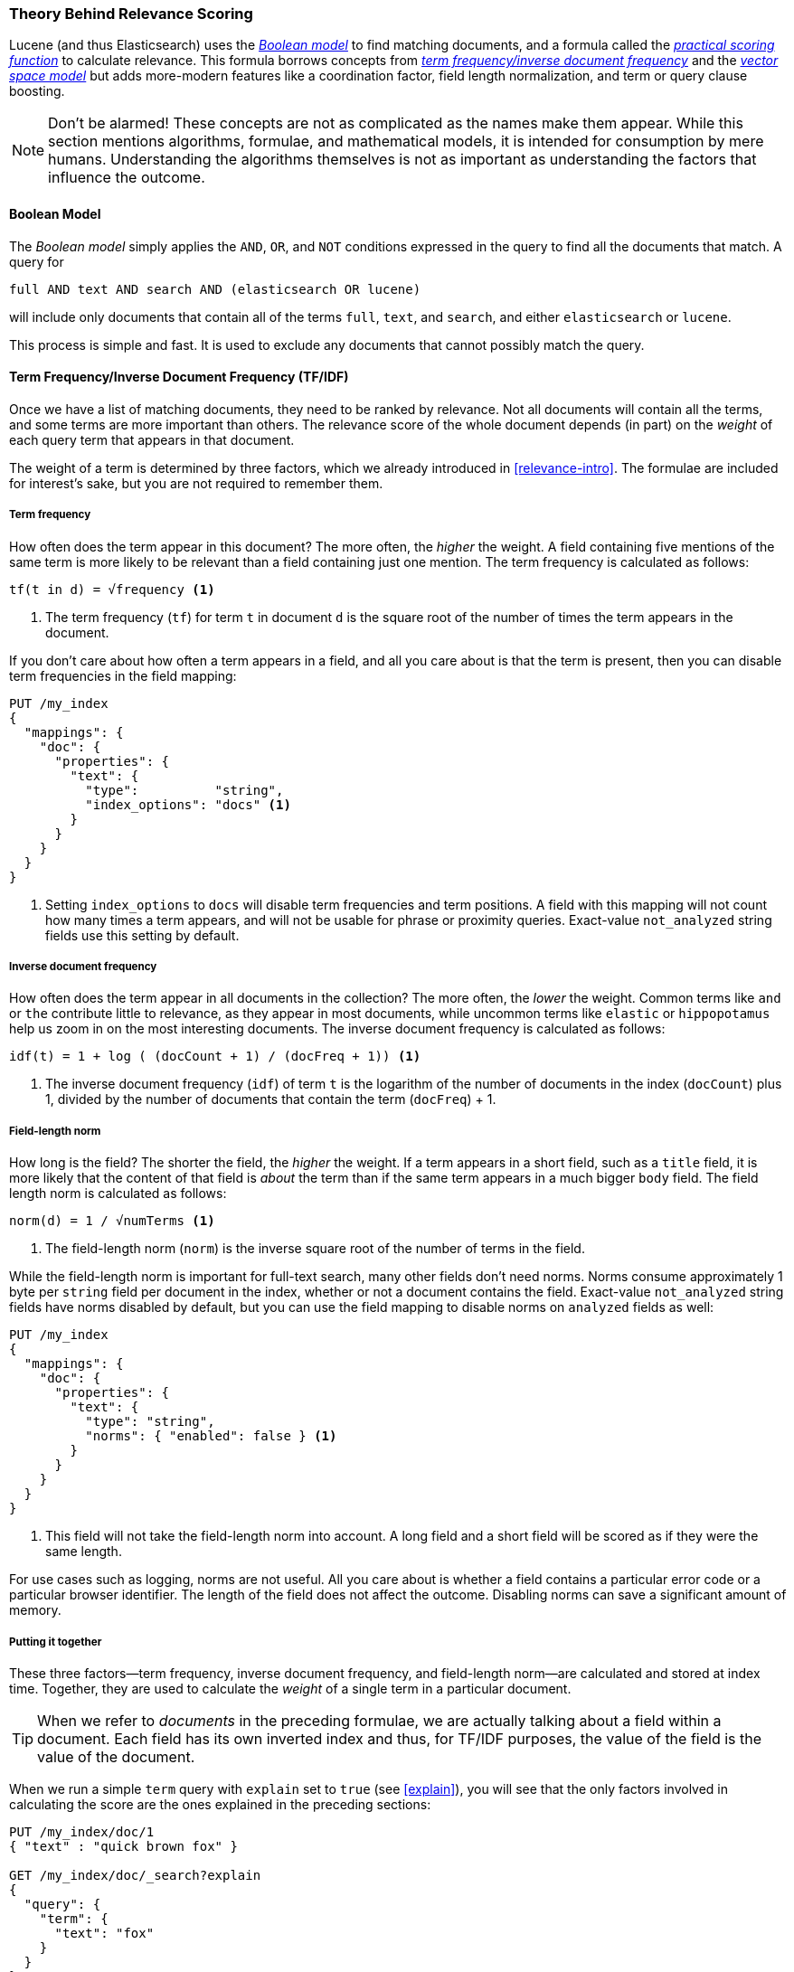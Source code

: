 [[scoring-theory]]
=== Theory Behind Relevance Scoring

Lucene (and thus Elasticsearch) uses the
http://en.wikipedia.org/wiki/Standard_Boolean_model[_Boolean model_]
to find matching documents,((("relevance scores", "theory behind", id="ix_relscore", range="startofrange")))((("Boolean Model"))) and a formula called the
<<practical-scoring-function,_practical scoring function_>>
to calculate relevance.  This formula borrows concepts from
http://en.wikipedia.org/wiki/Tfidf[_term frequency/inverse document frequency_] and the
http://en.wikipedia.org/wiki/Vector_space_model[_vector space model_]
but adds more-modern features like a coordination factor, field length
normalization, and term or query clause boosting.

[NOTE]
====
Don't be alarmed!  These concepts are not as complicated as the names make
them appear. While this section mentions algorithms, formulae, and mathematical
models, it is intended for consumption by mere humans.  Understanding the
algorithms themselves is not as important as understanding the factors that
influence the outcome.
====

[[boolean-model]]
==== Boolean Model

The _Boolean model_ simply applies the `AND`, `OR`, and `NOT` conditions
expressed in the query to find all the documents that match.((("and operator")))((("not operator")))((("or operator"))) A query for

    full AND text AND search AND (elasticsearch OR lucene)

will include only documents that contain all of the terms `full`, `text`, and
`search`, and either `elasticsearch` or `lucene`.

This process is simple and fast.  It is used to exclude any documents that
cannot possibly match the query.

[[tfidf]]
==== Term Frequency/Inverse Document Frequency (TF/IDF)

Once we have a list of matching documents, they need to be ranked by
relevance.((("Term Frequency/Inverse Document Frequency  (TF/IDF) similarity algorithm"))) Not all documents will contain all the terms, and some terms are
more important than others. The relevance score of the whole document
depends (in part) on the _weight_ of each query term that appears in
that document.

The weight of a term is determined by three factors, which we already
introduced in <<relevance-intro>>. The formulae are included for interest's
sake, but you are not required to remember them.

[[tf]]
===== Term frequency

How often does the term appear in this document?((("Term Frequency/Inverse Document Frequency  (TF/IDF) similarity algorithm", "term frequency"))) The more often, the
_higher_ the weight.  A field containing five mentions of the same term is
more likely to be relevant than a field containing just one mention.
The term frequency is calculated as follows:

..........................
tf(t in d) = √frequency <1>
..........................
<1> The term frequency (`tf`) for term `t` in document `d` is the square root
    of the number of times the term appears in the document.

If you don't care about how often a term appears in a field, and all you care
about is that the term is present, then you can disable term frequencies in
the field mapping:

[source,json]
--------------------------
PUT /my_index
{
  "mappings": {
    "doc": {
      "properties": {
        "text": {
          "type":          "string",
          "index_options": "docs" <1>
        }
      }
    }
  }
}
--------------------------
<1> Setting `index_options` to `docs` will disable term frequencies and term
    positions. A field with this mapping will not count how many times a term
    appears, and will not be usable for phrase or proximity queries.
    Exact-value `not_analyzed` string fields use this setting by default.

[[idf]]
===== Inverse document frequency

How often does the term appear in all documents in the collection?  The more
often, the _lower_ the weight.((("inverse document frequency")))((("Term Frequency/Inverse Document Frequency  (TF/IDF) similarity algorithm", "inverse document frequency"))) Common terms like `and` or `the` contribute
little to relevance, as they appear in most documents, while uncommon terms
like `elastic` or `hippopotamus` help us zoom in on the most interesting
documents. The inverse document frequency is calculated as follows:

..........................
idf(t) = 1 + log ( (docCount + 1) / (docFreq + 1)) <1>
..........................
<1> The inverse document frequency (`idf`) of term `t` is the
    logarithm of the number of documents in the index (`docCount`) plus 1, divided by
    the number of documents that contain the term (`docFreq`) + 1.


[[field-norm]]
===== Field-length norm

How long is the field?  ((("Term Frequency/Inverse Document Frequency  (TF/IDF) similarity algorithm", "field-length norm")))((("field-length norm")))The shorter the field, the _higher_ the weight. If a
term appears in a short field, such as a `title` field, it is more likely that
the content of that field is _about_ the term than if the same term appears
in a much bigger `body` field. The field length norm is calculated as follows:

..........................
norm(d) = 1 / √numTerms <1>
..........................
<1> The field-length norm (`norm`) is the inverse square root of the number of terms
    in the field.

While the field-length ((("string fields", "field-length norm")))norm is important for full-text search, many other
fields don't need norms. Norms consume approximately 1 byte per `string` field
per document in the index, whether or not a document contains the field.  Exact-value `not_analyzed` string fields have norms disabled by default,
but you can use the field mapping to disable norms on `analyzed` fields as
well:

[source,json]
--------------------------
PUT /my_index
{
  "mappings": {
    "doc": {
      "properties": {
        "text": {
          "type": "string",
          "norms": { "enabled": false } <1>
        }
      }
    }
  }
}
--------------------------
<1> This field will not take the field-length norm into account.  A long field
    and a short field will be scored as if they were the same length.

For use cases such as logging, norms are not useful.  All you care about is
whether a field contains a particular error code or a particular browser
identifier. The length of the field does not affect the outcome.  Disabling
norms can save a significant amount of memory.

===== Putting it together

These three factors--term frequency, inverse document frequency, and field-length norm--are calculated and stored at index time.((("weight", "calculation of")))  Together, they are
used to calculate the _weight_ of a single term in a particular document.

[TIP]
==================================================

When we refer to _documents_ in the preceding formulae, we are actually talking about
a field within a document.  Each field has its own inverted index and thus,
for TF/IDF purposes, the value of the field is the value of the document.

==================================================

When we run a simple `term` query with `explain` set to `true` (see
<<explain>>), you will see that the only factors involved in calculating the
score are the ones explained in the preceding sections:

[role="pagebreak-before"]
[source,json]
----------------------------
PUT /my_index/doc/1
{ "text" : "quick brown fox" }

GET /my_index/doc/_search?explain
{
  "query": {
    "term": {
      "text": "fox"
    }
  }
}
----------------------------

The (abbreviated) `explanation` from the preceding request is as follows:

.......................................................
weight(text:fox in 0) [PerFieldSimilarity]:  0.15342641 <1>
result of:
    fieldWeight in 0                         0.15342641
    product of:
        tf(freq=1.0), with freq of 1:        1.0 <2>
        idf(docFreq=1, maxDocs=1):           0.30685282 <3>
        fieldNorm(doc=0):                    0.5 <4>
.......................................................
<1> The final `score` for term `fox` in field `text` in the document with internal
    Lucene doc ID `0`.
<2> The term `fox` appears once in the `text` field in this document.
<3> The inverse document frequency of `fox` in the `text` field in all
    documents in this index.
<4> The field-length normalization factor for this field.

Of course, queries usually consist of more than one term, so we need a
way of combining the weights of multiple terms.  For this, we turn to the
vector space model.


[[vector-space-model]]
==== Vector Space Model

The _vector space model_ provides a way of ((("Vector Space Model")))comparing a multiterm query
against a document. The output is a single score that represents how well the
document matches the query.  In order to do this, the model represents both the document
and the query as _vectors_.

A vector is really just a one-dimensional array containing numbers, for example:

    [1,2,5,22,3,8]

In the vector space((("Term Frequency/Inverse Document Frequency  (TF/IDF) similarity algorithm", "in Vector Space Model"))) model, each number in the vector is((("weight", "calculation of", "in Vector Space Model"))) the _weight_ of a term,
as calculated with <<tfidf,term frequency/inverse document frequency>>.

[TIP]
==================================================

While TF/IDF is the default way of calculating term weights for the vector
space model, it is not the only way.  Other models like Okapi-BM25 exist and
are available in Elasticsearch.  TF/IDF is the default because it is a
simple, efficient algorithm that produces high-quality search results and
has stood the test of time.

==================================================

Imagine that we have a query for ``happy hippopotamus.''  A common word like
`happy` will have a low weight, while an uncommon term like `hippopotamus`
will have a high weight. Let's assume that `happy` has a weight of 2 and
`hippopotamus` has a weight of 5.  We can plot this simple two-dimensional
vector&#x2014;`[2,5]`&#x2014;as a line on a graph starting at point (0,0) and
ending at point (2,5), as shown in <<img-vector-query>>.

[[img-vector-query]]
.A two-dimensional query vector for ``happy hippopotamus'' represented
image::images/elas_17in01.png["The query vector plotted on a graph"]

Now, imagine we have three documents:

1. I am _happy_ in summer.
2. After Christmas I'm a _hippopotamus_.
3. The _happy hippopotamus_ helped Harry.

We can create a similar vector for each document, consisting of the weight of
each query term&#x2014;`happy` and `hippopotamus`&#x2014;that appears in the
document, and plot these vectors on the same graph, as shown in <<img-vector-docs>>:

* Document 1: `(happy,____________)`&#x2014;`[2,0]`
* Document 2: `( ___ ,hippopotamus)`&#x2014;`[0,5]`
* Document 3: `(happy,hippopotamus)`&#x2014;`[2,5]`

[[img-vector-docs]]
.Query and document vectors for ``happy hippopotamus''
image::images/elas_17in02.png["The query and document vectors plotted on a graph"]

The nice thing about vectors is that they can be compared. By measuring the
angle between the query vector and the document vector, it is possible to
assign a relevance score to each document. The angle between document 1 and
the query is large, so it is of low relevance.  Document 2 is closer to the
query, meaning that it is reasonably relevant, and document 3 is a perfect
match.

[TIP]
==================================================

In practice, only two-dimensional vectors (queries with two terms) can  be
plotted easily on a graph. Fortunately, _linear algebra_&#x2014;the branch of
mathematics that deals with vectors--provides tools to compare the
angle between multidimensional vectors, which means that we can apply the
same principles explained above to queries that consist of many terms.

You can read more about how to compare two vectors by using http://en.wikipedia.org/wiki/Cosine_similarity[_cosine similarity_].

==================================================

Now that we have talked about the theoretical basis of scoring, we can move on
to see how scoring is implemented in Lucene.((("relevance scores", "theory behind", range="endofrange", startref="ix_relscore")))

